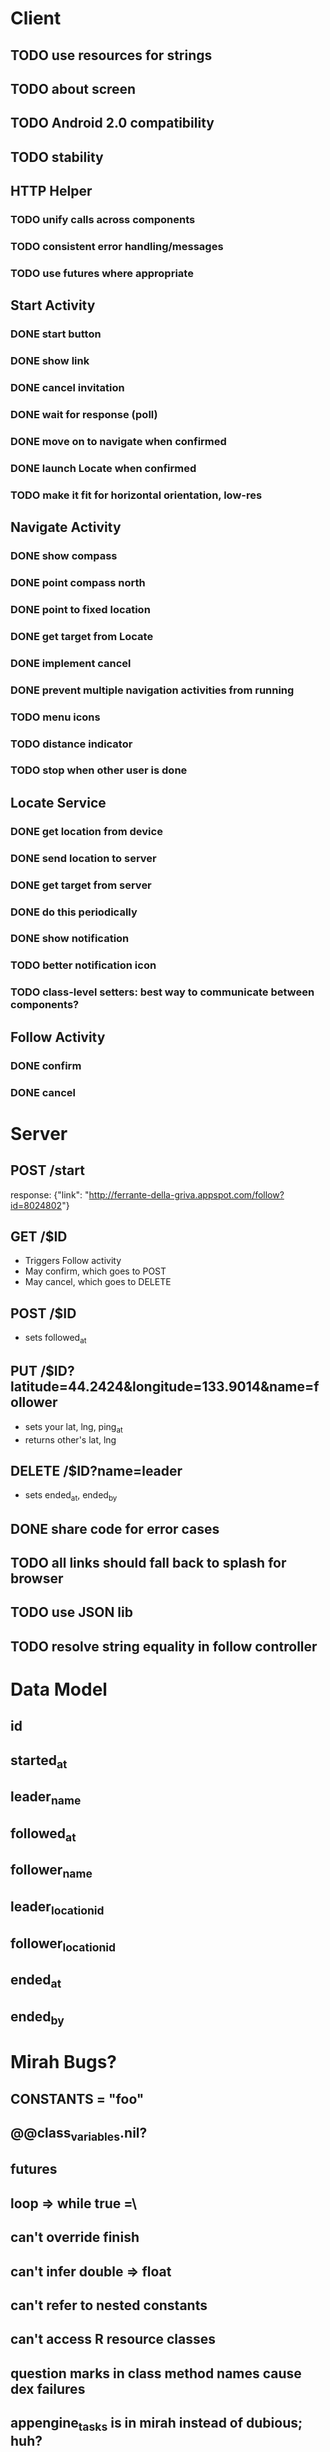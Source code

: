 * Client
** TODO use resources for strings
** TODO about screen
** TODO Android 2.0 compatibility
** TODO stability
** HTTP Helper
*** TODO unify calls across components
*** TODO consistent error handling/messages
*** TODO use futures where appropriate
** Start Activity
*** DONE start button
*** DONE show link
*** DONE cancel invitation
*** DONE wait for response (poll)
*** DONE move on to navigate when confirmed
*** DONE launch Locate when confirmed
*** TODO make it fit for horizontal orientation, low-res
** Navigate Activity
*** DONE show compass
*** DONE point compass north
*** DONE point to fixed location
*** DONE get target from Locate
*** DONE implement cancel
*** DONE prevent multiple navigation activities from running
*** TODO menu icons
*** TODO distance indicator
*** TODO stop when other user is done
** Locate Service
*** DONE get location from device
*** DONE send location to server
*** DONE get target from server
*** DONE do this periodically
*** DONE show notification
*** TODO better notification icon
*** TODO class-level setters: best way to communicate between components?
** Follow Activity
*** DONE confirm
*** DONE cancel
* Server
** POST /start
   response: {"link": "http://ferrante-della-griva.appspot.com/follow?id=8024802"}
** GET /$ID
   - Triggers Follow activity
   - May confirm, which goes to POST
   - May cancel, which goes to DELETE
** POST /$ID
   - sets followed_at
** PUT /$ID?latitude=44.2424&longitude=133.9014&name=follower
   - sets your lat, lng, ping_at
   - returns other's lat, lng
** DELETE /$ID?name=leader
   - sets ended_at, ended_by
** DONE share code for error cases
** TODO all links should fall back to splash for browser
** TODO use JSON lib
** TODO resolve string equality in follow controller
* Data Model
** id
** started_at
** leader_name
** followed_at
** follower_name
** leader_location_id
** follower_location_id
** ended_at
** ended_by

* Mirah Bugs?
** CONSTANTS = "foo"
** @@class_variables.nil?
** futures
** loop => while true =\
** can't override finish
** can't infer double => float
** can't refer to nested constants
** can't access R resource classes
** question marks in class method names cause dex failures
** appengine_tasks is in mirah instead of dubious; huh?
*** --address=localhost hardcoded into appengine_tasks.
* Ugly things to clean up
** Auto-generate resources from yaml, etc.
** all the this=self stuff
** json from an inputstream
** appengine-sdk gem doesn't place appcfg.sh on path
